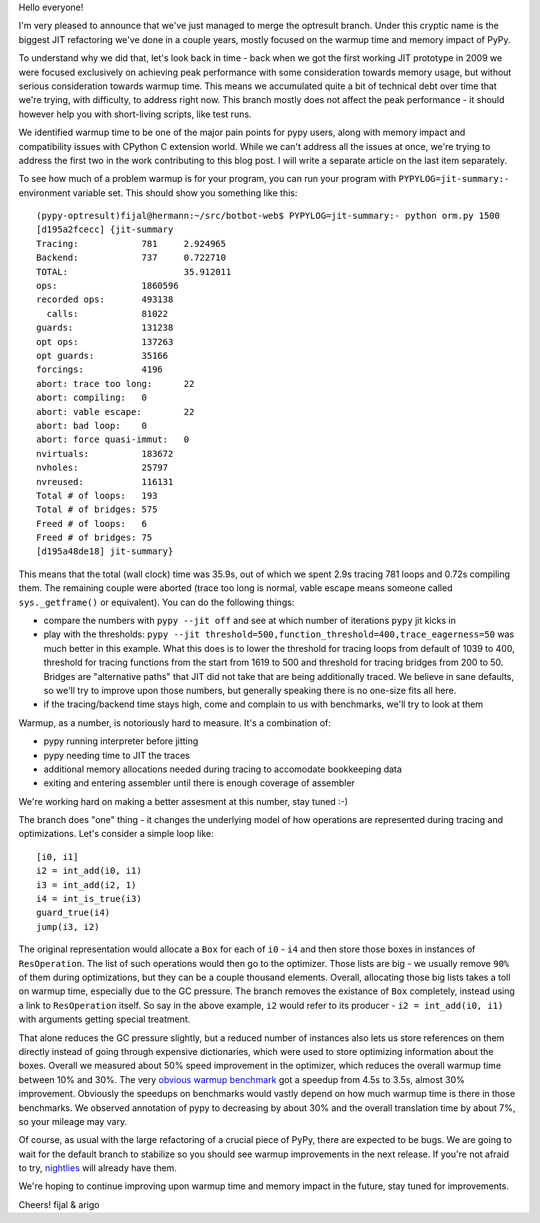 Hello everyone!

I'm very pleased to announce that we've just managed to merge
the optresult branch.
Under this cryptic name is the biggest JIT refactoring we've done in a couple
years, mostly focused on the warmup time and memory impact of PyPy.

To understand why we did that, let's look back in time - back when we
got the first working JIT prototype in 2009 we were focused exclusively
on achieving peak performance with some consideration towards memory usage, but
without serious consideration towards warmup time. This means we accumulated
quite a bit of technical debt over time that we're trying, with difficulty,
to address right now. This branch mostly does not affect the peak performance
- it should however help you with short-living scripts, like test runs.

We identified warmup time to be one of the major pain points for pypy users,
along with memory impact and compatibility issues with CPython C extension
world. While we can't address all the issues at once, we're trying to address
the first two in the work contributing to this blog post. I will write
a separate article on the last item separately.

To see how much of a problem warmup is for your program, you can run your
program with ``PYPYLOG=jit-summary:-`` environment variable set.
This should show you something like this::

    (pypy-optresult)fijal@hermann:~/src/botbot-web$ PYPYLOG=jit-summary:- python orm.py 1500
    [d195a2fcecc] {jit-summary
    Tracing:      	781	2.924965
    Backend:      	737	0.722710
    TOTAL:      		35.912011
    ops:             	1860596
    recorded ops:    	493138
      calls:         	81022
    guards:          	131238
    opt ops:         	137263
    opt guards:      	35166
    forcings:        	4196
    abort: trace too long:	22
    abort: compiling:	0
    abort: vable escape:	22
    abort: bad loop: 	0
    abort: force quasi-immut:	0
    nvirtuals:       	183672
    nvholes:         	25797
    nvreused:        	116131
    Total # of loops:	193
    Total # of bridges:	575
    Freed # of loops:	6
    Freed # of bridges:	75
    [d195a48de18] jit-summary}

This means that the total (wall clock) time was 35.9s, out of which we spent
2.9s tracing 781 loops and 0.72s compiling them. The remaining couple were
aborted (trace too long is normal, vable escape means someone called
``sys._getframe()`` or equivalent). You can do the following things:

* compare the numbers with ``pypy --jit off`` and see at which number of
  iterations ``pypy`` jit kicks in

* play with the thresholds:
  ``pypy --jit threshold=500,function_threshold=400,trace_eagerness=50`` was
  much better in this example. What this does is to lower the threshold
  for tracing loops from default of 1039 to 400, threshold for tracing
  functions from the start from 1619 to 500 and threshold for tracing bridges
  from 200 to 50. Bridges are "alternative paths" that JIT did not take that
  are being additionally traced. We believe in sane defaults, so we'll try
  to improve upon those numbers, but generally speaking there is no one-size
  fits all here.

* if the tracing/backend time stays high, come and complain to us with
  benchmarks, we'll try to look at them

Warmup, as a number, is notoriously hard to measure. It's a combination of:

* pypy running interpreter before jitting

* pypy needing time to JIT the traces

* additional memory allocations needed during tracing to accomodate bookkeeping
  data

* exiting and entering assembler until there is enough coverage of assembler

We're working hard on making a better assesment at this number, stay tuned :-)

The branch does "one" thing - it changes the underlying model of how operations
are represented during tracing and optimizations. Let's consider a simple
loop like::

    [i0, i1]
    i2 = int_add(i0, i1)
    i3 = int_add(i2, 1)
    i4 = int_is_true(i3)
    guard_true(i4)
    jump(i3, i2)

The original representation would allocate a ``Box`` for each of ``i0`` - ``i4``
and then store those boxes in instances of ``ResOperation``. The list of such
operations would then go to the optimizer. Those lists are big - we usually
remove ``90%`` of them during optimizations, but they can be a couple thousand
elements. Overall, allocating those big lists takes a toll on warmup time,
especially due to the GC pressure. The branch removes the existance of ``Box``
completely, instead using a link to ``ResOperation`` itself. So say in the above
example, ``i2`` would refer to its producer - ``i2 = int_add(i0, i1)`` with
arguments getting special treatment.

That alone reduces the GC pressure slightly, but a reduced number
of instances also lets us store references on them directly instead
of going through expensive dictionaries, which were used to store optimizing
information about the boxes. Overall
we measured about 50% speed improvement in the optimizer, which reduces
the overall warmup time between 10% and 30%. The very
`obvious warmup benchmark`_ got a speedup from 4.5s to 3.5s, almost
30% improvement. Obviously the speedups on benchmarks would vastly
depend on how much warmup time is there in those benchmarks. We observed
annotation of pypy to decreasing by about 30% and the overall translation
time by about 7%, so your mileage may vary.

Of course, as usual with the large refactoring of a crucial piece of PyPy,
there are expected to be bugs. We are going to wait for the default branch
to stabilize
so you should see warmup improvements in the next release. If you're not afraid
to try, `nightlies`_ will already have them.

We're hoping to continue improving upon warmup time and memory impact in the
future, stay tuned for improvements.

.. _`obvious warmup benchmark`: https://bitbucket.org/pypy/benchmarks/src/fe2e89c0ae6846e3a8d4142106a4857e95f17da7/warmup/function_call2.py?at=default
.. _`nightlies`: http://buildbot.pypy.org/nightly/trunk

Cheers!
fijal & arigo

